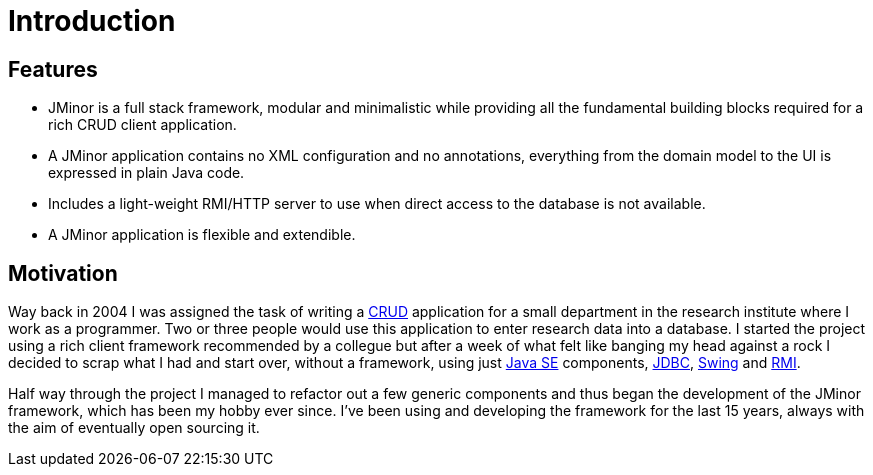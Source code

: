 = Introduction
:docinfo: shared-head

== Features
* JMinor is a full stack framework, modular and minimalistic while providing all the fundamental building blocks required for a rich CRUD client application.
* A JMinor application contains no XML configuration and no annotations, everything from the domain model to the UI is expressed in plain Java code.
* Includes a light-weight RMI/HTTP server to use when direct access to the database is not available.
* A JMinor application is flexible and extendible.

== Motivation
Way back in 2004 I was assigned the task of writing a link:++https://en.wikipedia.org/wiki/Create,_read,_update_and_delete++[CRUD] application for a small department in the research institute where I work as a programmer. Two or three people would use this application to enter research data into a database. I started the project using a rich client framework recommended by a collegue but after a week of what felt like banging my head against a rock I decided to scrap what I had and start over, without a framework, using just link:++https://en.wikipedia.org/wiki/Java_Platform,_Standard_Edition++[Java SE] components, https://en.wikipedia.org/wiki/Java_Database_Connectivity[JDBC], https://en.wikipedia.org/wiki/Swing_(Java)[Swing] and https://en.wikipedia.org/wiki/Java_remote_method_invocation[RMI].

Half way through the project I managed to refactor out a few generic components and thus began the development of the JMinor framework, which has been my hobby ever since. I've been using and developing the framework for the last 15 years, always with the aim of eventually open sourcing it.